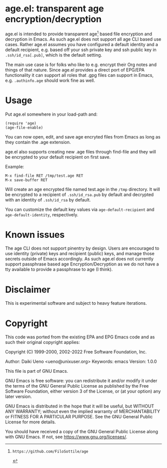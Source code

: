 * age.el: transparent age encryption/decryption

#+html:<p align="center"><img src="img/emacs-age.png"/></p>

age.el is intended to provide transparent age[1] based file encryption
and decryption in Emacs. As such age.el does not support all
age CLI based use cases. Rather age.el assumes you have configured
a default identity and a default recipient, e.g. based off your
ssh private key and ssh public key in ~.ssh/id_rsa[.pub]~, which
is the default setting.

The main use case is for folks who like to e.g. encrypt their Org
notes and things of that nature. Since age.el provides a direct
port of EPG/EPA functionality it can support all roles that .gpg
files can support in Emacs, e.g. ~.authinfo.age~ should work fine as well.

[1]: https://github.com/FiloSottile/age

* Usage

Put age.el somewhere in your load-path and:

#+begin_src elisp
(require 'age)
(age-file-enable)
#+end_src

You can now open, edit, and save age encryted files from Emacs as
long as they contain the .age extension.

age.el also supports creating new .age files through find-file and
they will be encrypted to your default recipient on first save.

Example:

#+begin_src
M-x find-file RET /tmp/test.age RET
M-x save-buffer RET
#+end_src

Will create an age encrypted file named test.age in the ~/tmp~
directory. It will be encrypted to a recipient of ~.ssh/id_rsa.pub~
by default and decrypted with an identity of ~.ssh/id_rsa~ by default.

You can customize the default key values via ~age-default-recipient~ and
~age-default-identity~, respectively.

* Known issues

The age CLI does not support pinentry by design. Users are encouraged
to use identity (private) keys and recipient (public) keys, and manage
those secrets outside of Emacs accordingly. As such age.el does not
currently support passphrase based age Encryption/Decryption as we
do not have a tty available to provide a passphrase to age (I think).

* Disclaimer

This is experimental software and subject to heavy feature iterations.

* Copyright

This code was ported from the existing EPA and EPG Emacs code and as such
their original copyright applies:

Copyright (C) 1999-2000, 2002-2022 Free Software Foundation, Inc.

Author: Daiki Ueno <ueno@unixuser.org>
Keywords: emacs
Version: 1.0.0

This file is part of GNU Emacs.

GNU Emacs is free software: you can redistribute it and/or modify
it under the terms of the GNU General Public License as published by
the Free Software Foundation, either version 3 of the License, or
(at your option) any later version.

GNU Emacs is distributed in the hope that it will be useful,
but WITHOUT ANY WARRANTY; without even the implied warranty of
MERCHANTABILITY or FITNESS FOR A PARTICULAR PURPOSE.  See the
GNU General Public License for more details.

You should have received a copy of the GNU General Public License
along with GNU Emacs.  If not, see <https://www.gnu.org/licenses/>.
